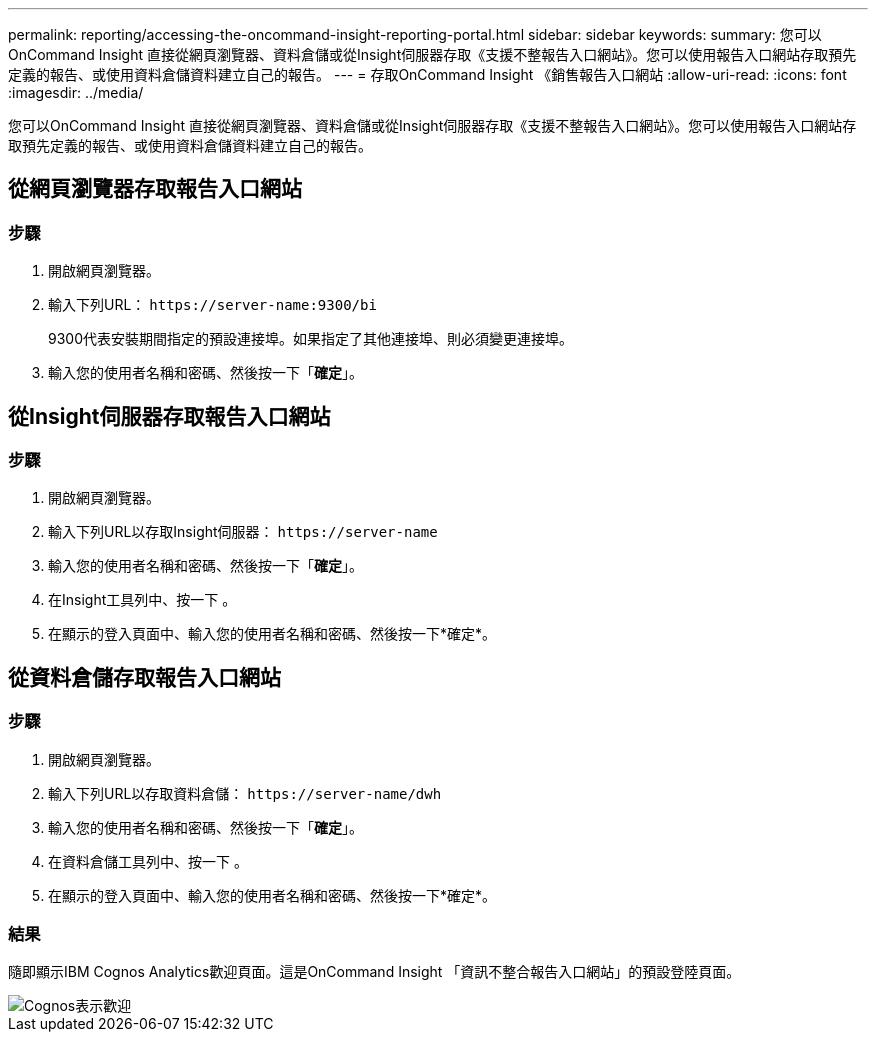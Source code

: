 ---
permalink: reporting/accessing-the-oncommand-insight-reporting-portal.html 
sidebar: sidebar 
keywords:  
summary: 您可以OnCommand Insight 直接從網頁瀏覽器、資料倉儲或從Insight伺服器存取《支援不整報告入口網站》。您可以使用報告入口網站存取預先定義的報告、或使用資料倉儲資料建立自己的報告。 
---
= 存取OnCommand Insight 《銷售報告入口網站
:allow-uri-read: 
:icons: font
:imagesdir: ../media/


[role="lead"]
您可以OnCommand Insight 直接從網頁瀏覽器、資料倉儲或從Insight伺服器存取《支援不整報告入口網站》。您可以使用報告入口網站存取預先定義的報告、或使用資料倉儲資料建立自己的報告。



== 從網頁瀏覽器存取報告入口網站



=== 步驟

. 開啟網頁瀏覽器。
. 輸入下列URL： `+https://server-name:9300/bi+`
+
9300代表安裝期間指定的預設連接埠。如果指定了其他連接埠、則必須變更連接埠。

. 輸入您的使用者名稱和密碼、然後按一下「*確定*」。




== 從Insight伺服器存取報告入口網站



=== 步驟

. 開啟網頁瀏覽器。
. 輸入下列URL以存取Insight伺服器： `+https://server-name+`
. 輸入您的使用者名稱和密碼、然後按一下「*確定*」。
. 在Insight工具列中、按一下 image:../media/oci-reporting-portal-icon.gif[""]。
. 在顯示的登入頁面中、輸入您的使用者名稱和密碼、然後按一下*確定*。




== 從資料倉儲存取報告入口網站



=== 步驟

. 開啟網頁瀏覽器。
. 輸入下列URL以存取資料倉儲： `+https://server-name/dwh+`
. 輸入您的使用者名稱和密碼、然後按一下「*確定*」。
. 在資料倉儲工具列中、按一下 image:../media/oci-reporting-portal-icon.gif[""]。
. 在顯示的登入頁面中、輸入您的使用者名稱和密碼、然後按一下*確定*。




=== 結果

隨即顯示IBM Cognos Analytics歡迎頁面。這是OnCommand Insight 「資訊不整合報告入口網站」的預設登陸頁面。

image::../media/cognos-welcome.gif[Cognos表示歡迎]

